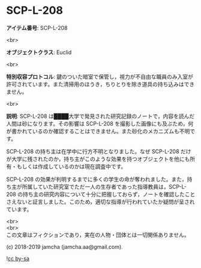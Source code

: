 #+OPTIONS: toc:nil
#+OPTIONS: \n:t

* SCP-L-208

  *アイテム番号*: SCP-L-208

  <br>

  *オブジェクトクラス*: Euclid

  <br>

  *特別収容プロトコル*: 鍵のついた暗室で保管し，視力が不自由な職員のみ入室が許可されています。また清掃用のほうき，ちりとりを除き道具の持ち込みはできません。

  <br>

  *説明*: SCP-L-208 は████大学で発見された研究記録のノートで，内容を読んだ人間は砂になります。その影響は SCP-L-208 を撮影した画像にも及ぶため，何が書かれているのか確認することはできません。また砂化のメカニズムも不明です。

  SCP-L-208 の持ち主は在学中に行方不明となりました。なぜ SCP-L-208 だけが大学に残されたのか，持ち主がこのような効果を持つオブジェクトを他にも所有・もしくは作成しているのかは現在調査中です。

  SCP-L-208 の効果が判明するまでに多くの学生の命が奪われました。また，持ち主が所属していた研究室でただ一人の生存者であった指導教員は，SCP-L-208 の持ち主の研究内容について十分に把握しておらず，ノートを確認したことさえないと証言しました。このため，適切な指導が行われていたか疑問が呈されています。

  <br>
  <br>
  この文章はフィクションであり，実在の人物・団体とは一切関係ありません。

  (c) 2018-2019 jamcha (jamcha.aa@gmail.com).

  ![[https://i.creativecommons.org/l/by-sa/4.0/88x31.png][cc by-sa]]
